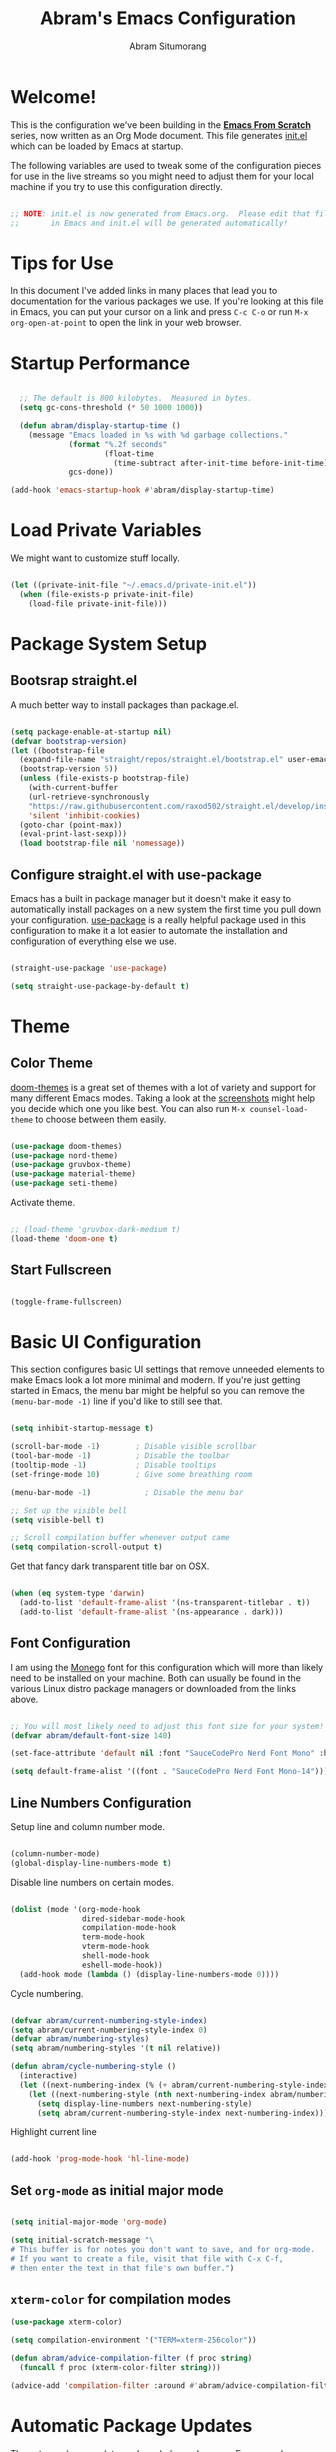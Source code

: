 #+title: Abram's Emacs Configuration
#+author: Abram Situmorang
#+email: abram.perdanaputra@gmail.com

* Welcome!

This is the configuration we've been building in the *[[https://www.youtube.com/watch?v=74zOY-vgkyw&list=PLEoMzSkcN8oPH1au7H6B7bBJ4ZO7BXjSZ][Emacs From Scratch]]* series, now written as an Org Mode document.  This file generates [[file:init.el][init.el]] which can be loaded by Emacs at startup.

The following variables are used to tweak some of the configuration pieces for use in the live streams so you might need to adjust them for your local machine if you try to use this configuration directly.

#+begin_src emacs-lisp

;; NOTE: init.el is now generated from Emacs.org.  Please edit that file
;;       in Emacs and init.el will be generated automatically!

#+end_src

* Tips for Use

In this document I've added links in many places that lead you to documentation for the various packages we use.  If you're looking at this file in Emacs, you can put your cursor on a link and press =C-c C-o= or run =M-x org-open-at-point= to open the link in your web browser.

* Startup Performance

#+begin_src emacs-lisp

  ;; The default is 800 kilobytes.  Measured in bytes.
  (setq gc-cons-threshold (* 50 1000 1000))

  (defun abram/display-startup-time ()
    (message "Emacs loaded in %s with %d garbage collections."
             (format "%.2f seconds"
                     (float-time
                       (time-subtract after-init-time before-init-time)))
             gcs-done))

(add-hook 'emacs-startup-hook #'abram/display-startup-time)

#+end_src

* Load Private Variables

We might want to customize stuff locally.

#+begin_src emacs-lisp

  (let ((private-init-file "~/.emacs.d/private-init.el"))
    (when (file-exists-p private-init-file)
      (load-file private-init-file)))

#+end_src

* Package System Setup
** Bootsrap straight.el

A much better way to install packages than package.el.

#+begin_src emacs-lisp

  (setq package-enable-at-startup nil)
  (defvar bootstrap-version)
  (let ((bootstrap-file
    (expand-file-name "straight/repos/straight.el/bootstrap.el" user-emacs-directory))
    (bootstrap-version 5))
    (unless (file-exists-p bootstrap-file)
      (with-current-buffer
      (url-retrieve-synchronously
      "https://raw.githubusercontent.com/raxod502/straight.el/develop/install.el"
      'silent 'inhibit-cookies)
    (goto-char (point-max))
    (eval-print-last-sexp)))
    (load bootstrap-file nil 'nomessage))

#+end_src

** Configure straight.el with use-package
Emacs has a built in package manager but it doesn't make it easy to automatically install packages on a new system the first time you pull down your configuration.  [[https://github.com/jwiegley/use-package][use-package]] is a really helpful package used in this configuration to make it a lot easier to automate the installation and configuration of everything else we use.

#+begin_src emacs-lisp

  (straight-use-package 'use-package)

  (setq straight-use-package-by-default t)

#+end_src

* Theme
** Color Theme

[[https://github.com/hlissner/emacs-doom-themes][doom-themes]] is a great set of themes with a lot of variety and support for many different Emacs modes.  Taking a look at the [[https://github.com/hlissner/emacs-doom-themes/tree/screenshots][screenshots]] might help you decide which one you like best.  You can also run =M-x counsel-load-theme= to choose between them easily.

#+begin_src emacs-lisp

  (use-package doom-themes)
  (use-package nord-theme)
  (use-package gruvbox-theme)
  (use-package material-theme)
  (use-package seti-theme)

#+end_src

Activate theme.

#+begin_src emacs-lisp

  ;; (load-theme 'gruvbox-dark-medium t)
  (load-theme 'doom-one t)

#+end_src
** Start Fullscreen

#+begin_src emacs-lisp :tangle no

  (toggle-frame-fullscreen)

#+end_src
* Basic UI Configuration

This section configures basic UI settings that remove unneeded elements to make Emacs look a lot more minimal and modern.  If you're just getting started in Emacs, the menu bar might be helpful so you can remove the =(menu-bar-mode -1)= line if you'd like to still see that.

#+begin_src emacs-lisp

  (setq inhibit-startup-message t)

  (scroll-bar-mode -1)        ; Disable visible scrollbar
  (tool-bar-mode -1)          ; Disable the toolbar
  (tooltip-mode -1)           ; Disable tooltips
  (set-fringe-mode 10)        ; Give some breathing room

  (menu-bar-mode -1)            ; Disable the menu bar

  ;; Set up the visible bell
  (setq visible-bell t)

  ;; Scroll compilation buffer whenever output came
  (setq compilation-scroll-output t)

#+end_src

Get that fancy dark transparent title bar on OSX.

#+begin_src emacs-lisp

  (when (eq system-type 'darwin)
    (add-to-list 'default-frame-alist '(ns-transparent-titlebar . t))
    (add-to-list 'default-frame-alist '(ns-appearance . dark)))

#+end_src

** Font Configuration

I am using the [[https://github.com/cseelus/monego][Monego]] font for this configuration which will more than likely need to be installed on your machine. Both can usually be found in the various Linux distro package managers or downloaded from the links above.

#+begin_src emacs-lisp

  ;; You will most likely need to adjust this font size for your system!
  (defvar abram/default-font-size 140)

  (set-face-attribute 'default nil :font "SauceCodePro Nerd Font Mono" :height abram/default-font-size)

  (setq default-frame-alist '((font . "SauceCodePro Nerd Font Mono-14")))

#+end_src

** Line Numbers Configuration

Setup line and column number mode.

#+begin_src emacs-lisp

  (column-number-mode)
  (global-display-line-numbers-mode t)

#+end_src

Disable line numbers on certain modes.

#+begin_src emacs-lisp

  (dolist (mode '(org-mode-hook
                  dired-sidebar-mode-hook
                  compilation-mode-hook
                  term-mode-hook
                  vterm-mode-hook
                  shell-mode-hook
                  eshell-mode-hook))
    (add-hook mode (lambda () (display-line-numbers-mode 0))))

#+end_src

Cycle numbering.

#+begin_src emacs-lisp

  (defvar abram/current-numbering-style-index)
  (setq abram/current-numbering-style-index 0)
  (defvar abram/numbering-styles)
  (setq abram/numbering-styles '(t nil relative))

  (defun abram/cycle-numbering-style ()
    (interactive)
    (let ((next-numbering-index (% (+ abram/current-numbering-style-index 1) (length abram/numbering-styles))))
      (let ((next-numbering-style (nth next-numbering-index abram/numbering-styles)))
        (setq display-line-numbers next-numbering-style)
        (setq abram/current-numbering-style-index next-numbering-index))))

#+end_src

Highlight current line

#+begin_src emacs-lisp

  (add-hook 'prog-mode-hook 'hl-line-mode)

#+end_src

** Set =org-mode= as initial major mode

#+begin_src emacs-lisp

  (setq initial-major-mode 'org-mode)

  (setq initial-scratch-message "\
  # This buffer is for notes you don't want to save, and for org-mode.
  # If you want to create a file, visit that file with C-x C-f,
  # then enter the text in that file's own buffer.")

#+end_src

** =xterm-color= for compilation modes

#+begin_src emacs-lisp
  (use-package xterm-color)

  (setq compilation-environment '("TERM=xterm-256color"))

  (defun abram/advice-compilation-filter (f proc string)
    (funcall f proc (xterm-color-filter string)))

  (advice-add 'compilation-filter :around #'abram/advice-compilation-filter)
#+end_src

* Automatic Package Updates

The auto-package-update package helps us keep our Emacs packages up to date!  It will prompt you after a certain number of days either at startup or at a specific time of day to remind you to update your packages.

You can also use =M-x auto-package-update-now= to update right now!

#+begin_src emacs-lisp

  (use-package auto-package-update
    :commands auto-package-update-now)

#+end_src
* Environment Variables

When running emacs from the app, emacs won't have the user's shell environment variable. [[https://github.com/purcell/exec-path-from-shell][exec-path-from-shell]] will help us to sync user shell's environment variable with emacs environment variable.

#+begin_src emacs-lisp

  (use-package exec-path-from-shell
    :if (or (memq window-system '(mac ns x)) (daemonp))
    :custom
    (exec-path-from-shell-arguments '("-l"))
    :init
    (setq exec-path-from-shell-check-startup-files nil)
    :config
    (exec-path-from-shell-copy-env "GOPATH")
    (exec-path-from-shell-copy-env "PYENV_ROOT")
    (exec-path-from-shell-initialize))

#+end_src

* Keep Folders Clean

We use the [[https://github.com/emacscollective/no-littering/blob/master/no-littering.el][no-littering]] package to keep folders where we edit files and the Emacs configuration folder clean!  It knows about a wide variety of variables for built in Emacs features as well as those from community packages so it can be much easier than finding and setting these variables yourself.

#+begin_src emacs-lisp

  ;; NOTE: If you want to move everything out of the ~/.emacs.d folder
  ;; reliably, set `user-emacs-directory` before loading no-littering!
  ;(setq user-emacs-directory "~/.cache/emacs")

  (use-package no-littering)

  ;; no-littering doesn't set this by default so we must place
  ;; auto save files in the same path as it uses for sessions
  (setq auto-save-file-name-transforms
        `((".*" ,(no-littering-expand-var-file-name "auto-save/") t)))

#+end_src
* UI Configuration
** Command Log Mode

[[https://github.com/lewang/command-log-mode][command-log-mode]] is useful for displaying a panel showing each key binding you use in a panel on the right side of the frame.  Great for live streams and screencasts!

#+begin_src emacs-lisp

(use-package command-log-mode)

#+end_src
** Better Modeline

[[https://github.com/seagle0128/doom-modeline][doom-modeline]] is a very attractive and rich (yet still minimal) mode line configuration for Emacs.  The default configuration is quite good but you can check out the [[https://github.com/seagle0128/doom-modeline#customize][configuration options]] for more things you can enable or disable.

*NOTE:* The first time you load your configuration on a new machine, you'll need to run `M-x all-the-icons-install-fonts` so that mode line icons display correctly.

#+begin_src emacs-lisp

  (use-package all-the-icons)

  (use-package doom-modeline
    :custom
    (doom-modeline-icon t)
    (doom-modeline-major-mode-icon t)
    (doom-modeline-major-mode-color-icon t)
    (doom-modeline-buffer-state-icon t)
    (doom-modeline-buffer-modification-icon t)
    (doom-modeline-modal-icon t)
    (doom-modeline-enable-word-count nil)
    (doom-modeline-buffer-encoding t)
    (doom-modeline-indent-info t)
    (doom-modeline-checker-simple-format t)
    (doom-modeline-vcs-max-length 30)
    (doom-modeline-env-version t)
    (doom-modeline-irc-stylize 'identity)
    (doom-modeline-github-timer nil)
    (doom-modeline-gnus-timer nil)
    :init
    (doom-modeline-mode 1))

#+end_src
** Which Key

[[https://github.com/justbur/emacs-which-key][which-key]] is a useful UI panel that appears when you start pressing any key binding in Emacs to offer you all possible completions for the prefix.  For example, if you press =C-c= (hold control and press the letter =c=), a panel will appear at the bottom of the frame displaying all of the bindings under that prefix and which command they run.  This is very useful for learning the possible key bindings in the mode of your current buffer.

#+begin_src emacs-lisp

(use-package which-key
  :init (which-key-mode)
  :diminish which-key-mode
  :config
  (setq which-key-idle-delay 1))

#+end_src

** Ivy and Counsel

[[https://oremacs.com/swiper/][Ivy]] is an excellent completion framework for Emacs.  It provides a minimal yet powerful selection menu that appears when you open files, switch buffers, and for many other tasks in Emacs.  Counsel is a customized set of commands to replace `find-file` with `counsel-find-file`, etc which provide useful commands for each of the default completion commands.

[[https://github.com/Yevgnen/ivy-rich][ivy-rich]] adds extra columns to a few of the Counsel commands to provide more information about each item.

#+begin_src emacs-lisp

  (use-package ivy
    :diminish
    :bind (("C-s" . swiper)
           :map ivy-minibuffer-map
           ("TAB" . ivy-alt-done)
           ("C-l" . ivy-alt-done)
           ("C-j" . ivy-next-line)
           ("C-k" . ivy-previous-line)
           :map ivy-switch-buffer-map
           ("C-k" . ivy-previous-line)
           ("C-l" . ivy-done)
           ("C-d" . ivy-switch-buffer-kill)
           :map ivy-reverse-i-search-map
           ("C-k" . ivy-previous-line)
           ("C-d" . ivy-reverse-i-search-kill))
    :config
    (ivy-mode 1))

  (setq ivy-re-builders-alist
        '((lsp-ivy-workspace-symbol . ivy--regex-plus)
          (lsp-ivy-global-workspace-symbol . ivy--regex-plus)
          (t . ivy--regex-fuzzy)))

  (use-package ivy-rich
    :after ivy
    :init
    (ivy-rich-mode 1))

  (use-package counsel
    :bind (("C-M-j" . 'counsel-switch-buffer)
           ("M-x" . counsel-M-x) ;; Check if without this M-x still go to counsel
           ("C-x C-f" . counsel-find-file)
           :map minibuffer-local-map
           ("C-r" . 'counsel-minibuffer-history))
    :config
    (counsel-mode 1))

#+end_src


*** Improved Candidate Sorting with prescient.el

prescient.el provides some helpful behavior for sorting Ivy completion candidates based on how recently or frequently you select them.  This can be especially helpful when using =M-x= to run commands that you don't have bound to a key but still need to access occasionally.

This Prescient configuration is optimized for use in System Crafters videos and streams, check out the [[https://youtu.be/T9kygXveEz0][video on prescient.el]] for more details on how to configure it!

#+begin_src emacs-lisp

  (use-package ivy-prescient
    :after counsel
    :custom
    (ivy-prescient-enable-filtering nil)
    :config
    ;; Uncomment the following line to have sorting remembered across sessions!
    (prescient-persist-mode 1)
    (ivy-prescient-mode 1))

#+end_src

** Helpful Help Commands

[[https://github.com/Wilfred/helpful][Helpful]] adds a lot of very helpful (get it?) information to Emacs' =describe-= command buffers.  For example, if you use =describe-function=, you will not only get the documentation about the function, you will also see the source code of the function and where it gets used in other places in the Emacs configuration.  It is very useful for figuring out how things work in Emacs.

#+begin_src emacs-lisp

  (use-package helpful
    :custom
    (counsel-describe-function-function #'helpful-callable)
    (counsel-describe-variable-function #'helpful-variable)
    :bind
    ([remap describe-function] . counsel-describe-function)
    ([remap describe-command] . helpful-command)
    ([remap describe-variable] . counsel-describe-variable)
    ([remap describe-key] . helpful-key))

#+end_src

* Evil Mode
** =evil-mode=

This configuration uses [[https://evil.readthedocs.io/en/latest/index.html][evil-mode]] for a Vi-like modal editing experience.

#+begin_src emacs-lisp

  (use-package undo-tree
    :after evil
    :config (global-undo-tree-mode))

  (use-package evil
    :init
    (setq evil-want-keybinding nil)
    (setq evil-want-integration t)
    (setq evil-want-C-u-scroll t)
    (setq evil-want-C-i-jump t)
    (setq evil-vsplit-window-right t)
    (setq evil-split-window-below t)
    (setq evil-undo-system 'undo-tree)
    :config
    (evil-mode 1)
    (define-key evil-insert-state-map (kbd "C-g") 'evil-normal-state)
    (define-key evil-insert-state-map (kbd "C-h") 'evil-delete-backward-char-and-join)

    ;; Use visual line motions even outside of visual-line-mode buffers
    (evil-global-set-key 'motion "j" 'evil-next-visual-line)
    (evil-global-set-key 'motion "k" 'evil-previous-visual-line)

    (evil-set-initial-state 'messages-buffer-mode 'normal)
    (evil-set-initial-state 'dashboard-mode 'normal))

#+end_src

** =evil-collection=

[[https://github.com/emacs-evil/evil-collection][evil-collection]] is used to automatically configure various Emacs modes with Vi-like keybindings for evil-mode.

#+begin_src emacs-lisp

  (use-package evil-collection
   :after evil
   :config
   (evil-collection-init))

#+end_src

** =evil-org-mode=

[[https://github.com/Somelauw/evil-org-mode][evil-org-mode]] made sure evil works nicely with org mode.

#+begin_src emacs-lisp

  (use-package evil-org
    :after org
    :config
    (add-hook 'org-mode-hook 'evil-org-mode)
    (add-hook 'evil-org-mode-hook
              (lambda ()
                (evil-org-set-key-theme)))
    (require 'evil-org-agenda)
    (evil-org-agenda-set-keys))

#+end_src

* Terminals
** vterm

[[https://github.com/akermu/emacs-libvterm/][vterm]] is an improved terminal emulator package which uses a compiled native module to interact with the underlying terminal applications.  This enables it to be much faster than =term-mode= and to also provide a more complete terminal emulation experience.

Make sure that you have the [[https://github.com/akermu/emacs-libvterm/#requirements][necessary dependencies]] installed before trying to use =vterm= because there is a module that will need to be compiled before you can use it successfully.

#+begin_src emacs-lisp

  (use-package vterm
    :commands vterm
    :config
    (setq vterm-max-scrollback 10000)
    :custom
    (vterm-buffer-name-string "vterm [%s]"))

#+end_src

* File Management
** Dired

Dired is a built-in file manager for Emacs that does some pretty amazing things!  Here are some key bindings you should try out:

*** Key Bindings
**** Navigation

*Emacs* / *Evil*
- =n= / =j= - next line
- =p= / =k= - previous line
- =j= / =J= - jump to file in buffer
- =RET= - select file or directory
- =^= - go to parent directory
- =S-RET= / =g O= - Open file in "other" window
- =M-RET= - Show file in other window without focusing (previewing files)
- =g o= (=dired-view-file=) - Open file but in a "preview" mode, close with =q=
- =g= / =g r= Refresh the buffer with =revert-buffer= after changing configuration (and after filesystem changes!)

**** Marking files

- =m= - Marks a file
- =u= - Unmarks a file
- =U= - Unmarks all files in buffer
- =* t= / =t= - Inverts marked files in buffer
- =% m= - Mark files in buffer using regular expression
- =*= - Lots of other auto-marking functions
- =k= / =K= - "Kill" marked items (refresh buffer with =g= / =g r= to get them back)
- Many operations can be done on a single file if there are no active marks!

**** Copying and Renaming files

- =C= - Copy marked files (or if no files are marked, the current file)
- Copying single and multiple files
- =U= - Unmark all files in buffer
- =R= - Rename marked files, renaming multiple is a move!
- =% R= - Rename based on regular expression: =^test= , =old-\&=

*Power command*: =C-x C-q= (=dired-toggle-read-only=) - Makes all file names in the buffer editable directly to rename them!  Press =Z Z= to confirm renaming or =Z Q= to abort.

**** Deleting files

- =D= - Delete marked file
- =d= - Mark file for deletion
- =x= - Execute deletion for marks
- =delete-by-moving-to-trash= - Move to trash instead of deleting permanently

**** Creating and extracting archives

- =Z= - Compress or uncompress a file or folder to (=.tar.gz=)
- =c= - Compress selection to a specific file
- =dired-compress-files-alist= - Bind compression commands to file extension

**** Other common operations

- =T= - Touch (change timestamp)
- =M= - Change file mode
- =O= - Change file owner
- =G= - Change file group
- =S= - Create a symbolic link to this file
- =L= - Load an Emacs Lisp file into Emacs

*** Configuration

Since macOS =ls= command don't have =--group-directories-first= flag, we have to use =gls= that =coreutils= provided. Please make sure =coreutils= is installed in the system.

#+begin_src emacs-lisp

(setq insert-directory-program "gls" dired-use-ls-dired t)

#+end_src

Now here's the real =dired= configuration.

#+begin_src emacs-lisp

  (use-package dired
    :straight (:type built-in)
    :commands (dired dired-jump)
    :bind (("C-x C-j" . dired-jump))
    :custom ((dired-listing-switches "-agho --group-directories-first")))

  (use-package dired-single
    :commands (dired dired-jump))

  (use-package all-the-icons-dired
    :hook (dired-mode . all-the-icons-dired-mode))

  (use-package dired-hide-dotfiles
    :hook (dired-mode . dired-hide-dotfiles-mode))

#+end_src

** Dired Sidebar

[[https://github.com/jojojames/dired-sidebar][dired-sidebar]] is giving us the power of dired on sidebar. Just like we used to in typical editor.

#+begin_src emacs-lisp

  (use-package dired-sidebar
    :commands (dired-sidebar-toggle-sidebar)
    :bind (("C-x C-n" . dired-sidebar-toggle-sidebar))
    :init
    (add-hook 'dired-sidebar-mode-hook
              (lambda ()
                (unless (file-remote-p default-directory)
                  (auto-revert-mode)))))

#+end_src

* Org Mode

[[https://orgmode.org/][Org Mode]] is one of the hallmark features of Emacs.  It is a rich document editor, project planner, task and time tracker, blogging engine, and literate coding utility all wrapped up in one package.

** Better Font Faces

The =abram/org-font-setup= function configures various text faces to tweak the sizes of headings and use variable width fonts in most cases so that it looks more like we're editing a document in =org-mode=.  We switch back to fixed width (monospace) fonts for code blocks and tables so that they display correctly.

#+begin_src emacs-lisp

  (defun abram/org-font-setup ()
    ;; Replace list hyphen with dot
    (font-lock-add-keywords 'org-mode
                            '(("^ *\\([-]\\) "
                               (0 (prog1 () (compose-region (match-beginning 1) (match-end 1) "•"))))))

    ;; Set faces for heading levels
    (dolist (face '((org-level-1 . 1.2)
                    (org-level-2 . 1.1)
                    (org-level-3 . 1.05)
                    (org-level-4 . 1.05)
                    (org-level-5 . 1.05)
                    (org-level-6 . 1.05)
                    (org-level-7 . 1.05)
                    (org-level-8 . 1.05)))
      (set-face-attribute (car face) nil :font "Monego" :weight 'regular :height (cdr face))))

#+end_src

** Basic Config

This section contains the basic configuration for =org-mode= plus the configuration for Org agendas and capture templates.  There's a lot to unpack in here so I'd recommend watching the videos for [[https://youtu.be/VcgjTEa0kU4][Part 5]] and [[https://youtu.be/PNE-mgkZ6HM][Part 6]] for a full explanation.

#+begin_src emacs-lisp

  (defun abram/org-mode-setup ()
    (org-indent-mode)
    (setq evil-auto-indent nil)
    (visual-line-mode 1))

  (use-package org
    :straight (:type built-in)
    :hook (org-mode . abram/org-mode-setup)
    :custom ((org-image-actual-width nil)
             (org-startup-folded 'content))
    :config
    (setq org-ellipsis " ▾")

    (setq org-agenda-start-with-log-mode t)
    (setq org-log-done 'time)
    (setq org-log-into-drawer t)

    (setq org-agenda-files (list org-directory))

    (require 'org-habit)
    (add-to-list 'org-modules 'org-habit)
    (setq org-habit-graph-column 60)

    (setq org-todo-keywords
      '((sequence "TODO(t)" "NEXT(n)" "WIP(w!)" "|" "DONE(d!)")
        (sequence "BACKLOG(b)" "PLAN(p)" "READY(r)" "ACTIVE(a)" "REVIEW(v)" "HOLD(h)" "|" "COMPLETED(c)" "CANC(k@)")))

    ;; Save Org buffers after refiling!
    (advice-add 'org-refile :after 'org-save-all-org-buffers)

    (setq org-tag-alist
      '((:startgroup)
         ; Put mutually exclusive tags here
         (:endgroup)
         ("@errand" . ?e)
         ("@home" . ?H)
         ("@work" . ?W)
         ("@spiritual" . ?s)
         ("@personal" . ?p)
         ("learn" . ?l)
         ("agenda" . ?a)
         ("publish" . ?P)
         ("batch" . ?b)
         ("note" . ?n)
         ("emacs" . ?E)
         ("vim" . ?V)
         ("dev_env" . ?D)
         ("idea" . ?i)))

    ;; Configure custom agenda views
    (setq org-agenda-custom-commands
     '(("d" "Dashboard"
       ((agenda "" ((org-deadline-warning-days 7)))
        (todo "WIP"
          ((org-agenda-overriding-header "Current Tasks")))
        (tags-todo "+PRIORITY_QUADRANT=1"
          ((org-agenda-overriding-header "Quadrant 1 (Important + Urgent)")
           (org-agenda-max-todos 5)))
        (tags-todo "+PRIORITY_QUADRANT=2"
          ((org-agenda-overriding-header "Quadrant 2 (Important + Not Urgent)")
           (org-agenda-max-todos 5)))
        (tags-todo "+PRIORITY_QUADRANT=3"
          ((org-agenda-overriding-header "Quadrant 3 (Not Important + Urgent)")
           (org-agenda-max-todos 5)))
        (tags-todo "+PRIORITY_QUADRANT=4"
          ((org-agenda-overriding-header "Quadrant 4 (Not Important + Not Urgent)")
           (org-agenda-max-todos 5)))
        (todo "NEXT"
          ((org-agenda-overriding-header "Next Tasks")))
        (tags-todo "agenda/ACTIVE" ((org-agenda-overriding-header "Active Projects")))))

      ("p" "Prioritization"
       ((tags-todo "+PRIORITY_QUADRANT=1"
          ((org-agenda-overriding-header "Quadrant 1 (Important + Urgent)")))
        (tags-todo "+PRIORITY_QUADRANT=2"
          ((org-agenda-overriding-header "Quadrant 2 (Important + Not Urgent)")))
        (tags-todo "+PRIORITY_QUADRANT=3"
          ((org-agenda-overriding-header "Quadrant 3 (Not Important + Urgent)")))
        (tags-todo "+PRIORITY_QUADRANT=4"
          ((org-agenda-overriding-header "Quadrant 4 (Not Important + Not Urgent)")))
        (tags-todo "+PRIORITY_QUADRANT=\"\""
          ((org-agenda-overriding-header "Not prioritized yet")))))

      ("n" "Next Tasks"
       ((todo "NEXT"
          ((org-agenda-overriding-header "Next Tasks")))))

      ("W" "Work Tasks" tags-todo "+work")

      ;; Low-effort next actions
      ("e" tags-todo "+TODO=\"NEXT\"+Effort<15&+Effort>0"
       ((org-agenda-overriding-header "Low Effort Tasks")
        (org-agenda-max-todos 20)
        (org-agenda-files org-agenda-files)))

      ("w" "Workflow Status"
       ((todo "WAIT"
              ((org-agenda-overriding-header "Waiting on External")
               (org-agenda-files org-agenda-files)))
        (todo "REVIEW"
              ((org-agenda-overriding-header "In Review")
               (org-agenda-files org-agenda-files)))
        (todo "PLAN"
              ((org-agenda-overriding-header "In Planning")
               (org-agenda-todo-list-sublevels nil)
               (org-agenda-files org-agenda-files)))
        (todo "BACKLOG"
              ((org-agenda-overriding-header "Project Backlog")
               (org-agenda-todo-list-sublevels nil)
               (org-agenda-files org-agenda-files)))
        (todo "READY"
              ((org-agenda-overriding-header "Ready for Work")
               (org-agenda-files org-agenda-files)))
        (todo "ACTIVE"
              ((org-agenda-overriding-header "Active Projects")
               (org-agenda-files org-agenda-files)))
        (todo "COMPLETED"
              ((org-agenda-overriding-header "Completed Projects")
               (org-agenda-files org-agenda-files)))
        (todo "CANC"
              ((org-agenda-overriding-header "Cancelled Projects")
               (org-agenda-files org-agenda-files)))))))

    (setq org-capture-templates
      `(("t" "Tasks / Projects")
        ("tt" "General Task" entry (file+olp "~/org/Inbox.org" "Inbox")
             "* TODO %?\n%U\n\n  %i" :empty-lines 0)
        ("tp" "Personal Task" entry (file+olp "~/org/Personal.org" "Personal")
             "* TODO %? :@personal:\n%U\n\n  %i" :empty-lines 0)
        ("te" "Errand" entry (file+olp "~/org/Inbox.org" "Inbox")
             "* TODO %? :@errand:\n%U\n\n  %i" :empty-lines 0)
        ("tw" "Work Task" entry (file+olp "~/org/Work.org" "Work")
             "* TODO %? :@work:\n%U\n%a\n%i" :empty-lines 0)
        ("ti" "Implementation Task" entry (file+olp "~/org/Work.org" "Work")
             "* TODO %? :implementation:\n%U\n%a\n%i" :empty-lines 0)
        ("td" "Development Environment Task" entry (file+olp "~/org/Dev.org" "Dev Enchancements")
             "* TODO %? :dev_env:\n%U\n%a\n%i" :empty-lines 0)

        ("j" "Journal Entries")
        ("jj" "Journal" entry
             (file+olp+datetree "~/org/Journal.org")
             "\n* %<%I:%M %p> - Journal :journal:\n\n%?\n\n"
             :clock-in :clock-resume
             :empty-lines 1)
        ("jm" "Meeting" entry
             (file+olp+datetree "~/org/Journal.org")
             "* %<%I:%M %p> - %a :meetings:\n\n%?\n\n"
             :clock-in :clock-resume
             :empty-lines 1)

        ("w" "Workflows")
        ("we" "Checking Email" entry (file+olp+datetree "~/org/Journal.org")
             "* Checking Email :email:\n\n%?" :clock-in :clock-resume :empty-lines 1)

        ("m" "Metrics Capture")
        ("mw" "Weight" table-line (file+headline "~/org/Metrics.org" "Weight")
         "| %U | %^{Weight} | %^{Notes} |" :kill-buffer t)))

    (define-key global-map (kbd "C-c j")
      (lambda () (interactive) (org-capture nil "jj")))

    (abram/org-font-setup))

#+end_src

*** Automatically change TODO entry to automatically change to DONE when all children are done

#+begin_src emacs-lisp

  (defun org-summary-todo (n-done n-not-done)
    "Switch entry to DONE when all subentries are done, to TODO otherwise."
    (let (org-log-done org-log-states)   ; turn off logging
      (org-todo (if (= n-not-done 0) "DONE" "TODO"))))

  (add-hook 'org-after-todo-statistics-hook 'org-summary-todo)

#+end_src

*** Nicer Heading Bullets

[[https://github.com/sabof/org-bullets][org-bullets]] replaces the heading stars in =org-mode= buffers with nicer looking characters that you can control.  Another option for this is [[https://github.com/integral-dw/org-superstar-mode][org-superstar-mode]] which we may cover in a later video.

#+begin_src emacs-lisp

  (use-package org-bullets
    :after org
    :hook (org-mode . org-bullets-mode)
    :custom
    (org-bullets-bullet-list '("◉" "○" "●" "○" "●" "○" "●")))

#+end_src

*** Center Org Buffers

We use [[https://github.com/joostkremers/visual-fill-column][visual-fill-column]] to center =org-mode= buffers for a more pleasing writing experience as it centers the contents of the buffer horizontally to seem more like you are editing a document.  This is really a matter of personal preference so you can remove the block below if you don't like the behavior.

#+begin_src emacs-lisp

  (defun abram/org-mode-visual-fill ()
    (setq visual-fill-column-width 100
          visual-fill-column-center-text t)
    (visual-fill-column-mode 1))

  (use-package visual-fill-column
    :hook (org-mode . abram/org-mode-visual-fill))

#+end_src

** Configure Babel Languages

To execute or export code in =org-mode= code blocks, you'll need to set up =org-babel-load-languages= for each language you'd like to use.  [[https://orgmode.org/worg/org-contrib/babel/languages.html][This page]] documents all of the languages that you can use with =org-babel=.

#+begin_src emacs-lisp

  (org-babel-do-load-languages
    'org-babel-load-languages
    '((emacs-lisp . t)
      (python . t)))

  (push '("conf-unix" . conf-unix) org-src-lang-modes)

#+end_src

** Structure Templates

Org Mode's [[https://orgmode.org/manual/Structure-Templates.html][structure templates]] feature enables you to quickly insert code blocks into your Org files in combination with =org-tempo= by typing =<= followed by the template name like =el= or =py= and then press =TAB=.  For example, to insert an empty =emacs-lisp= block below, you can type =<el= and press =TAB= to expand into such a block.

You can add more =src= block templates below by copying one of the lines and changing the two strings at the end, the first to be the template name and the second to contain the name of the language [[https://orgmode.org/worg/org-contrib/babel/languages.html][as it is known by Org Babel]].

#+begin_src emacs-lisp

  ;; This is needed as of Org 9.2
  (require 'org-tempo)

  (add-to-list 'org-structure-template-alist '("sh" . "src shell"))
  (add-to-list 'org-structure-template-alist '("el" . "src emacs-lisp"))
  (add-to-list 'org-structure-template-alist '("py" . "src python"))

#+end_src

** Auto-tangle Configuration Files

This snippet adds a hook to =org-mode= buffers so that =abram/org-babel-tangle-config= gets executed each time such a buffer gets saved.  This function checks to see if the file being saved is the Emacs.org file you're looking at right now, and if so, automatically exports the configuration here to the associated output files.

#+begin_src emacs-lisp

  ;; Automatically tangle our Emacs.org config file when we save it
  (defun abram/org-babel-tangle-config ()
    (when (string-equal (buffer-file-name)
                        (expand-file-name "~/.dotfiles/emacs.d/configuration.org"))
      ;; Dynamic scoping to the rescue
      (let ((org-confirm-babel-evaluate nil))
        (org-babel-tangle))))

  (add-hook 'org-mode-hook (lambda () (add-hook 'after-save-hook #'abram/org-babel-tangle-config)))

#+end_src

** Agenda notifications

I'm using [[https://github.com/akhramov/org-wild-notifier.el][org-wild-notifier]] for agenda notifications

#+begin_src emacs-lisp

  (use-package org-wild-notifier
    :config
    (setq alert-default-style 'osx-notifier)
    :init
    (org-wild-notifier-mode))

#+end_src
* =restclient=

[[https://github.com/pashky/restclient.el][restclient]] is a postman in emacs. We can use this to run HTTP REST request.

#+begin_src emacs-lisp

  (use-package restclient
    :mode (("\\.http\\'" . restclient-mode)))

#+end_src

* Development
** Projectile

[[https://projectile.mx/][Projectile]] is a project management library for Emacs which makes it a lot easier to navigate around code projects for various languages.  Many packages integrate with Projectile so it's a good idea to have it installed even if you don't use its commands directly.

#+begin_src emacs-lisp

  (use-package projectile
    :diminish projectile-mode
    :config (projectile-mode)
    :custom
    (projectile-completion-system 'ivy)
    (projectile-switch-project-action #'projectile-find-file)
    :bind-keymap
    ("C-c p" . projectile-command-map))

#+end_src

Set general keybinding to run =projectile-test-project=.

#+begin_src emacs-lisp

  (evil-global-set-key 'normal (kbd "tp") 'projectile-test-project)

#+end_src
*** Counsel Projectile

#+begin_src emacs-lisp
  (use-package counsel-projectile
    :after projectile)
#+end_src
** LSP
*** lsp-mode

We use the excellent [[https://emacs-lsp.github.io/lsp-mode/][lsp-mode]] to enable IDE-like functionality for many different programming languages via "language servers" that speak the [[https://microsoft.github.io/language-server-protocol/][Language Server Protocol]].  Before trying to set up =lsp-mode= for a particular language, check out the [[https://emacs-lsp.github.io/lsp-mode/page/languages/][documentation for your language]] so that you can learn which language servers are available and how to install them.

The =lsp-keymap-prefix= setting enables you to define a prefix for where =lsp-mode='s default keybindings will be added.  I *highly recommend* using the prefix to find out what you can do with =lsp-mode= in a buffer.

The =which-key= integration adds helpful descriptions of the various keys so you should be able to learn a lot just by pressing =C-c l= in a =lsp-mode= buffer and trying different things that you find there.

#+begin_src emacs-lisp

  (defun abram/lsp-mode-setup ()
    (setq lsp-headerline-breadcrumb-segments '(symbols))
    (setq lsp-lens-enable nil)
    (setq lsp-modeline-code-actions-enable nil)
    (setq lsp-eldoc-enable-hover t)
    (setq lsp-completion-show-detail t)
    (setq lsp-completion-show-kind t))

  (use-package lsp-mode
    :commands (lsp lsp-deferred)
    :hook
    (lsp-mode . abram/lsp-mode-setup)
    :init
    (setq lsp-keymap-prefix "C-c l")  ;; Or 'C-l', 's-l'
    :custom
    (lsp-file-watch-threshold 5000)
    (lsp-diagnostics-provider :flycheck)
    :config
    (lsp-enable-which-key-integration t))

#+end_src

*** lsp-ui

[[https://emacs-lsp.github.io/lsp-ui/][lsp-ui]] is a set of UI enhancements built on top of =lsp-mode= which make Emacs feel even more like an IDE.  Check out the screenshots on the =lsp-ui= homepage (linked at the beginning of this paragraph) to see examples of what it can do.

#+begin_src emacs-lisp

  (use-package lsp-ui
    :hook (lsp-mode . lsp-ui-mode)
    :custom
    (lsp-ui-doc-enable nil)
    (lsp-signature-auto-activate '(:on-trigger-char :after-completion)))

#+end_src

*** lsp-treemacs

[[https://github.com/emacs-lsp/lsp-treemacs][lsp-treemacs]] provides nice tree views for different aspects of your code like symbols in a file, references of a symbol, or diagnostic messages (errors and warnings) that are found in your code.

Try these commands with =M-x=:

- =lsp-treemacs-symbols= - Show a tree view of the symbols in the current file
- =lsp-treemacs-references= - Show a tree view for the references of the symbol under the cursor
- =lsp-treemacs-error-list= - Show a tree view for the diagnostic messages in the project

This package is built on the [[https://github.com/Alexander-Miller/treemacs][treemacs]] package which might be of some interest to you if you like to have a file browser at the left side of your screen in your editor.

#+begin_src emacs-lisp

  (use-package lsp-treemacs
    :after lsp)

#+end_src

*** lsp-ivy

[[https://github.com/emacs-lsp/lsp-ivy][lsp-ivy]] integrates Ivy with =lsp-mode= to make it easy to search for things by name in your code.  When you run these commands, a prompt will appear in the minibuffer allowing you to type part of the name of a symbol in your code.  Results will be populated in the minibuffer so that you can find what you're looking for and jump to that location in the code upon selecting the result.

Try these commands with =M-x=:

- =lsp-ivy-workspace-symbol= - Search for a symbol name in the current project workspace
- =lsp-ivy-global-workspace-symbol= - Search for a symbol name in all active project workspaces

#+begin_src emacs-lisp

  (use-package lsp-ivy
    :after lsp)

#+end_src

*** Code navigations & refactor using LSP

#+begin_src emacs-lisp

  (defun abram/evil-lsp-keybindings ()
    (evil-local-set-key 'normal (kbd "gd") 'lsp-find-definition)
    (evil-local-set-key 'normal (kbd "gi") 'lsp-find-implementation)
    (evil-local-set-key 'normal (kbd "gr") 'lsp-find-references)
    (evil-local-set-key 'normal (kbd "gy") 'lsp-find-type-definition)
    (evil-local-set-key 'normal (kbd ",r") 'lsp-rename))

#+end_src

*** Debugging with dap-mode

[[https://emacs-lsp.github.io/dap-mode/][dap-mode]] is an excellent package for bringing rich debugging capabilities to Emacs via the [[https://microsoft.github.io/debug-adapter-protocol/][Debug Adapter Protocol]].  You should check out the [[https://emacs-lsp.github.io/dap-mode/page/configuration/][configuration docs]] to learn how to configure the debugger for your language.  Also make sure to check out the documentation for the debug adapter to see what configuration parameters are available to use for your debug templates!

#+begin_src emacs-lisp

  (use-package dap-mode
    :commands dap-debug
    :custom 
    (dap-auto-configure-features '(locals expressions tooltip))
    (dap-auto-show-output nil)
    :config
    (require 'dap-go)
    (dap-go-setup))

#+end_src

Run hydra when breakpoint is hit

#+begin_src emacs-lisp

  (add-hook 'dap-stopped-hook
            (lambda (arg) (call-interactively #'dap-hydra)))

#+end_src
** Flycheck

I'm using [[https://www.flycheck.org/en/latest/index.html][flycheck]] for code diagnostics.

#+begin_src emacs-lisp

  (use-package flycheck)

  (defvar-local flycheck-local-checkers nil)
    (defun +flycheck-checker-get(fn checker property)
      (or (alist-get property (alist-get checker flycheck-local-checkers))
          (funcall fn checker property)))
    (advice-add 'flycheck-checker-get :around '+flycheck-checker-get)


#+end_src

** Language Support
*** Go
**** =go-mode=

This is a basic configuration for the Go language so that =.go= files activate =go-mode= when opened.  We're also adding a hook to =go-mode-hook= to call =lsp-deferred= so that we activate =lsp-mode= to get LSP features every time we edit Go code. For Go specific utis, we use [[https://github.com/dominikh/go-mode.el][go-mode]] package.

#+begin_src emacs-lisp

  (use-package go-mode
    :mode "\\.go\\'"
    :hook ((go-mode . lsp-deferred)
           (go-mode . abram/evil-lsp-keybindings)
           (go-mode . electric-pair-local-mode))
    :init
    (setq gofmt-command "goimports")
    (flycheck-mode)
    :config
    (add-hook 'before-save-hook 'gofmt-before-save))

  (defun abram/setup-golangci-lint ()
   (flycheck-golangci-lint-setup)
   (setq flycheck-local-checkers '((lsp . ((next-checkers . (golangci-lint)))))))

  (use-package flycheck-golangci-lint
    :hook (go-mode . abram/setup-golangci-lint)
    :init
    (setq flycheck-golangci-lint-disable-all t)
    (setq flycheck-golangci-lint-enable-linters '("staticcheck" "unused" "gosimple" "structcheck" "varcheck" "ineffassign" "deadcode" "typecheck" "stylecheck" "gosec" "unconvert" "gofmt" "unparam" "nakedret" "gochecknoinits" "depguard" "gocyclo" "misspell" "megacheck" "goimports" "govet" "whitespace"))
      (setq flycheck-golangci-lint-disable-all "5m"))

  (use-package go-playground
    :commands go-playground)

#+end_src

**** Setup tab width for golang files

Setup =tab-width= for =.go= files.

#+begin_src emacs-lisp

  (add-hook 'go-mode-hook
            (lambda ()
              (setq indent-tabs-mode t)))

#+end_src

**** Custom project type

Read [[https://docs.projectile.mx/projectile/projects.html][projectile documentation]] on how to register custom projectile project types.

#+begin_src emacs-lisp

  (with-eval-after-load 'projectile
  
    (projectile-register-project-type 'go '("go.mod")
                                      :project-file "go.mod"
                                      :compile "make build"
                                      :test "make test"
                                      :test-suffix "_test"))

#+end_src

**** Run Tests Capability

For Go, I use [[https://github.com/nlamirault/gotest.el][gotest]] to run test in various level of granularity. In this section I am reimplementing functions that =gotest= package provided to adapt the flags to the specific Go version I'm using (Go 1.14.5).

#+begin_src emacs-lisp

    (defun abram/go-test-current-project ()
      "Launch go test on the current project."
      (interactive)
      (let ((packages (cl-remove-if (lambda (s) (s-contains? "/vendor/" s))
                                    (s-split "\n"
                                           (shell-command-to-string (format "cd %s && go list ./..." (projectile-project-root)))))))
        (go-test--go-test (s-join " " packages))))

    (defun abram/go-test-keybindings ()
      (require 'gotest)
      (evil-local-set-key 'normal (kbd "tt") 'go-test-current-test)
      (evil-local-set-key 'normal (kbd "tf") 'go-test-current-file)
      (evil-local-set-key 'normal (kbd "t.") 'go-test-current-test-cache)
      (evil-local-set-key 'normal (kbd "ts") 'abram/go-test-current-project))

    (use-package gotest
      :after go-mode
      :hook (go-mode . abram/go-test-keybindings)
      :init
      (setq go-test-args "-p 1"))

#+end_src

**** Debug Keybindings

#+begin_src emacs-lisp

  (defun abram/go-test-debug ()
    (interactive)
    (let ((func-name (nth 1 (go-test--get-current-test-info)))
          (suite-name (nth 0 (go-test--get-current-test-info))))
      (if (= (length suite-name) 0)
        (dap-debug 
            (list :type "go"
                :request "launch"
                :name (format "Launch test %s" func-name)
                :mode "auto"
                :program default-directory
                :buildFlags nil
                :args (format "-test.v -test.run %s" func-name)
                :env nil
                :envFile nil))
        (dap-debug 
            (list :type "go"
                :request "launch"
                :name (format "Launch test %s.%s" suite-name func-name)
                :mode "auto"
                :program default-directory
                :buildFlags nil
                :args (format "-test.v -testify.m %s" func-name)
                :env nil
                :envFile nil)))))

              
(add-hook 
  'go-mode-hook
  (lambda ()
    (evil-local-set-key 'normal (kbd "td") 'abram/go-test-debug)))

#+end_src

**** TODO Text object

*** TODO Java

*** Ruby

#+begin_src emacs-lisp

(add-hook 'ruby-mode-hook
          (lambda ()
            (abram/evil-lsp-keybindings)
            (lsp)))

#+end_src

**** Run Tests Capability

For Ruby, I use [[https://github.com/pezra/rspec-mode][rspec-mode]] to run test in various level of granularity. 

#+begin_src emacs-lisp

  (defun abram/rspec-keybindings ()
    (evil-local-set-key 'normal (kbd "tt") 'rspec-verify-single)
    (evil-local-set-key 'normal (kbd "tf") 'rspec-verify-matching)
    (evil-local-set-key 'normal (kbd "t.") 'rspec-rerun)
    (evil-local-set-key 'normal (kbd "ts") 'rspec-verify-all))

  (use-package rspec-mode
    :hook (ruby-mode . abram/rspec-keybindings))

#+end_src

*** Clojure
**** =clojure-mode=

[[https://github.com/clojure-emacs/clojure-mode/][clojure-mode]] for =.clj= languages.

#+begin_src emacs-lisp

  (use-package clojure-mode
    :mode "\\.clj\\'")

#+end_src

**** cider

[[https://github.com/clojure-emacs/cider][cider]] is used for REPL capability for clojure in Emacs.

#+begin_src emacs-lisp

  (use-package cider
    :hook ((clojure-mode . cider-mode)
           (clojure-mode . company-mode)
           (cider-repl-mode . company-mode))
    :bind (:map cider-mode-map
           ("TAB" . company-indent-or-complete-common)))

#+end_src

Add hook to format buffer for clojure files.

#+begin_src emacs-lisp

  (defun abram/cider-format-for-clj ()
    (when (member (file-name-extension (buffer-file-name))
                  '("clj" "cljs" "cljc"))
      (cider-format-buffer)))

  (add-hook 'cider-mode-hook
            (lambda () (add-hook 'before-save-hook #'abram/cider-format-for-clj)))

#+end_src

*** C/C++

We're using [[https://github.com/MaskRay/ccls][ccls]] for C family lsp.

#+begin_src emacs-lisp
  (add-hook 'c-mode-hook 'lsp)
  (add-hook 'c++-mode-hook 'lsp)
#+end_src

Use electric pair mode on c/c++ mode

#+begin_src emacs-lisp

  (add-hook 'c-mode-hook 'electric-pair-local-mode)
  (add-hook 'c++-mode-hook 'electric-pair-local-mode)
  (add-hook 'objc-mode-hook 'electric-pair-local-mode)
  (add-hook 'cuda-mode-hook 'electric-pair-local-mode)

#+end_src

**** CMake

#+begin_src emacs-lisp

  (use-package cmake-font-lock
    :mode ("CMakeLists\\.txt\\'" .  cmake-mode))

#+end_src

*** Protobuf
#+begin_src emacs-lisp

  (use-package protobuf-mode
    :mode "\\.proto\\'")

  (defconst abram/protobuf-style
    '((c-basic-offset . 4)
      (indent-tabs-mode . nil)))

  (add-hook 'protobuf-mode-hook
    (lambda () (c-add-style "my-style" abram/protobuf-style t)))
#+end_src

*** Python

#+begin_src emacs-lisp :tangle no

  (use-package lsp-pyright
    :hook (python-mode . (lambda ()
                           (require 'lsp-pyright)
                            (lsp-deferred)))
    :custom
    (lsp-pyright-venv-path (format "%s/versions" (getenv "PYENV_ROOT"))))

#+end_src

#+begin_src emacs-lisp

  (setq lsp-pyls-plugins-jedi-use-pyenv-environment t)

  (use-package pyenv-mode
    :hook ((python-mode . pyenv-mode)
           (python-mode . electric-pair-local-mode)
           (python-mode . lsp-deferred)))

#+end_src

*** JavaScript

#+begin_src emacs-lisp

  (add-hook 'js-mode-hook
            (lambda ()
              (setq tab-width 2)
              (setq js-indent-level 2)))

#+end_src

*** zsh

#+begin_src emacs-lisp

(add-to-list 'auto-mode-alist '("zshrc\\'" . sh-mode))
(add-to-list 'auto-mode-alist '("\\.zshrc\\.local\\'" . sh-mode))

#+end_src

*** Markup / Config file support
** Company Mode

[[http://company-mode.github.io/][Company Mode]] provides a nicer in-buffer completion interface than =completion-at-point= which is more reminiscent of what you would expect from an IDE.  We add a simple configuration to make the keybindings a little more useful (=TAB= now completes the selection and initiates completion at the current location if needed).

#+begin_src emacs-lisp

  (use-package company
    :after lsp-mode
    :hook (lsp-mode . company-mode)
    :bind
    (:map company-active-map
          ("C-j" . company-select-next))
    (:map lsp-mode-map
          ("TAB" . company-indent-or-complete-common))
    :custom
    (company-minimum-prefix-length 1)
    (company-tooltip-align-annotations t)
    (company-idle-delay 0.0))

#+end_src

We also use [[https://github.com/sebastiencs/company-box][company-box]] to further enhance the look of the completions with icons and better overall presentation.

#+begin_src emacs-lisp :tangle no

  (use-package company-box
    :hook (company-mode . company-box-mode)
    :init
    (setq company-box-enable-icon nil))

#+end_src
** Magit

[[https://magit.vc/][Magit]] is the best Git interface I've ever used.  Common Git operations are easy to execute quickly using Magit's command panel system.

#+begin_src emacs-lisp

  (use-package magit
    :commands magit-status
    :custom
    (magit-display-buffer-function #'magit-display-buffer-same-window-except-diff-v1)
    :init
    (setq ediff-split-window-function 'split-window-horizontally)
    (setq ediff-window-setup-function 'ediff-setup-windows-plain))

#+end_src

** =gitgutter=

I'm using [[https://github.com/emacsorphanage/git-gutter][git-gutter.el]] to show differences on newly added text.

#+begin_src emacs-lisp

  (use-package git-gutter
    :hook ((text-mode . git-gutter-mode)
           (prog-mode . git-gutter-mode))
    :config
    (global-git-gutter-mode t))

#+end_src

** browse-at-remote

[[https://github.com/rmuslimov/browse-at-remote][browse-at-remote]] can be used to open point in github/gitlab.

#+begin_src emacs-lisp

  (use-package browse-at-remote
    :commands browse-at-remote
    :bind (("C-c g g" . browse-at-remote)))

#+end_src

** Rainbow Delimiters

[[https://github.com/Fanael/rainbow-delimiters][rainbow-delimiters]] is useful in programming modes because it colorizes nested parentheses and brackets according to their nesting depth.  This makes it a lot easier to visually match parentheses in Emacs Lisp code without having to count them yourself.

#+begin_src emacs-lisp

(use-package rainbow-delimiters
  :hook ((clojure-mode . rainbow-delimiters-mode)
         (lisp-mode . rainbow-delimiters-mode)
         (emacs-lisp-mode . rainbow-delimiters-mode)))

#+end_src

** Indentation

Disable tabs when indenting a region by default and set =tab-width= default value.

#+begin_src emacs-lisp

  (setq-default indent-tabs-mode nil)
  (setq-default tab-width 4)

#+end_src

Enable =whitespace-mode= when starting =prog-mode=.

#+begin_src emacs-lisp

  (use-package whitespace
    :hook ((prog-mode . whitespace-mode)
           (text-mode . whitespace-mode))
    :init
    (setq whitespace-style '(face tabs empty trailing tab-mark)))

#+end_src

** Commenting

Emacs' built in commenting functionality =comment-dwim= (usually bound to =M-;=) doesn't always comment things in the way you might expect so we use [[https://github.com/linktohack/evil-commentary][evil-commentary]] to provide a more familiar behavior (just like in vim).

#+begin_src emacs-lisp

  (use-package evil-commentary
    :hook ((prog-mode . evil-commentary-mode)
           (org-mode . evil-commentary-mode))
    :config
    (evil-commentary-mode))

#+end_src

** Paranthesis related stuff
*** =smartparens=

[[https://github.com/Fuco1/smartparens][smartparens]] is used to make dealing with pairs easier in Emacs.

#+begin_src emacs-lisp

  (use-package smartparens
    :hook ((clojure-mode . smartparens-strict-mode)
           (emacs-lisp-mode . smartparens-strict-mode)))

#+end_src

*** =evil-smartparens=

[[https://github.com/expez/evil-smartparens][evil-smartparens]] makes evil play nice with smartparens.

#+begin_src emacs-lisp

  (use-package evil-smartparens
    :hook ((smartparens-mode . evil-smartparens-mode)
           (smartparens-strict-mode . evil-smartparens-mode)))

#+end_src

*** =evil-surround=

[[https://github.com/emacs-evil/evil-surround][evil-surround]] emulates [[https://github.com/tpope/vim-surround][surround.vim]] by [[Tim Pope][https://github.com/tpope]].

#+begin_src emacs-lisp

  (use-package evil-surround
    :commands
    (evil-surround-region evil-surround-edit evil-Surround-edit evil-Surround-region)
    :config
    (global-evil-surround-mode 1))

#+end_src

** Folding

[[https://github.com/gregsexton/origami.el][origami]] will enable us to fold code. [[https://github.com/emacs-lsp/lsp-origami][lsp-origami]] will enable us to use lsp's code folding feature.

#+begin_src emacs-lisp

  (use-package lsp-origami
    :hook (lsp-mode . lsp-origami-try-enable))

#+end_src

** Makefile

I'm using [[https://github.com/thiderman/makefile-executor.el][makefile-executor]] to execute makefiles quickly.

#+begin_src emacs-lisp

  (use-package makefile-executor
    :commands makefile-executor-execute-project-target
    :config
    (add-hook 'makefile-mode-hook 'makefile-executor-mode))

  (defun abram/make-test-current-project ()
    "Launch make test on the current project"
    (interactive)

    (let ((filename (format "%s/Makefile" (projectile-project-root))))
      (makefile-executor-execute-target filename "test")))

#+end_src

Keybindings for makefile

#+begin_src emacs-lisp

  (add-hook
    'prog-mode-hook
    (lambda ()
      (evil-local-set-key 'normal (kbd "m SPC") 'makefile-executor-execute-project-target)
      (evil-local-set-key 'normal (kbd "m t") 'abram/make-test-current-project)))

#+end_src

* Writing

** =ox-hugo=

[[https://github.com/kaushalmodi/ox-hugo][ox-hugo]] will help us write blog in org files. Nice isn't it?

#+begin_src emacs-lisp

  (use-package ox-hugo
    :after ox)

#+end_src

*** Add =org-capture= template

#+begin_src emacs-lisp

  (with-eval-after-load 'org-capture
    (defun abram/org-hugo-new-subtree-post-capture-template ()
      "Returns `org-capture' template string for new Hugo post.
See `org-capture-templates' for more information."
      (let* ((title (read-from-minibuffer "Post Title: "))
             (fname (org-hugo-slug title)))
        (mapconcat #'identity
                   `(
                     ,(concat "* TODO " title)
                     ":PROPERTIES:"
                     ,(concat ":EXPORT_FILE_NAME: " fname)
                     ":END:"
                     "#+toc: headlines 1 local"
                     "\n"
                     "%?\n\n\n")
                   "\n")))

    (add-to-list 'org-capture-templates
                 '("b"
                   "Hugo blogpost"
                   entry
                   (file+olp abram/blog-content-org-file "posts")
                   (function abram/org-hugo-new-subtree-post-capture-template)
                   :empty-lines 1)))

#+end_src

* Keybinding Configuration
** ESC cancels all

#+begin_src emacs-lisp

  (global-set-key (kbd "<escape>") 'keyboard-escape-quit)

#+end_src

** General

[[https://github.com/noctuid/general.el][general.el]] is used for easy keybinding configuration that integrates well with which-key.

#+begin_src emacs-lisp
  (use-package general
    :after evil
    :config
    (general-create-definer abram/leader-keys-map
      :keymaps '(normal insert visual emacs)
      :prefix "SPC"
      :global-prefix "C-SPC")

    (abram/leader-keys-map
      "t"  '(:ignore t :which-key "toggles")
      "tt" '(counsel-load-theme :which-key "choose theme")))

#+end_src

** Others

#+begin_src emacs-lisp

  ;; Make ESC quit prompts
  (global-set-key (kbd "<escape>") 'keyboard-escape-quit)

  ;; Make SPC-# to cycle numbering modes
  (abram/leader-keys-map
      "#" 'abram/cycle-numbering-style)

#+end_src

** Debugger

Hydra debugger prefix

#+begin_src emacs-lisp

  (use-package hydra)

  (general-define-key
    :keymaps 'lsp-mode-map
    :prefix lsp-keymap-prefix
    "d" '(dap-hydra t :wk "debugger"))

#+end_src

Toggling breakpoints

#+begin_src emacs-lisp

(add-hook 
  'prog-mode-hook
  (lambda ()
    (evil-local-set-key 'normal (kbd "mb") 'dap-breakpoint-toggle)))

#+end_src

** Org Mode

Key bindings to call =org-agenda= and =org-capture=.

#+begin_src emacs-lisp

  (abram/leader-keys-map
    "g"  '(:ignore t :which-key "org-mode helper prefixes")
    "ga" 'org-agenda
    "gc" 'org-capture)

#+end_src

** Buffer & Window management
*** Buffer management

Close everything except current window using =SPC-o=.

#+begin_src emacs-lisp

  (abram/leader-keys-map
      "o" 'delete-other-windows)

#+end_src

Navigating two most recent buffers.

#+begin_src emacs-lisp

  (defun abram/switch-to-most-recent-buffer ()
    "Switch to previously open buffer. Repeated invocations toggle between the two most recently open buffers."
    (interactive)
    (switch-to-buffer (other-buffer (current-buffer) 1)))

  (evil-global-set-key 'normal (kbd ",v") 'abram/switch-to-most-recent-buffer)

#+end_src

Next & Previous buffers

#+begin_src emacs-lisp

  (evil-global-set-key 'normal (kbd ",b") 'previous-buffer)
  (evil-global-set-key 'normal (kbd ",f") 'next-buffer)

#+end_src

*** Window management

- Use =C-w= prefix for moving windows around.
- Use =C-x 5= for moving around frames.
- Use =s-`= to move to other frame.

Add keybinding for easier window navigation

#+begin_src emacs-lisp

  (evil-global-set-key 'normal (kbd "C-s-h") 'evil-window-left)
  (evil-global-set-key 'normal (kbd "C-s-j") 'evil-window-down)
  (evil-global-set-key 'normal (kbd "C-s-k") 'evil-window-up)
  (evil-global-set-key 'normal (kbd "C-s-l") 'evil-window-right)

#+end_src
** Dired

#+begin_src emacs-lisp

  (evil-collection-define-key 'normal 'dired-mode-map
    "h" 'dired-single-up-directory
    "l" 'dired-single-buffer
    "H" 'dired-hide-dotfiles-mode)

  (evil-collection-define-key 'normal 'dired-sidebar-mode-map
    "h" 'dired-sidebar-up-directory
    "l" 'dired-sidebar-find-file)

#+end_src

** Vim-like Keybindings

Since I'm moving from vim environment, I like my emacs to have a similar keybinding with my vim configuration.

*** Quick Write

#+begin_src emacs-lisp

  (evil-global-set-key 'normal (kbd ",w") 'evil-write)

#+end_src

*** Quick folding

#+begin_src emacs-lisp

  (evil-global-set-key 'normal (kbd "=") 'evil-toggle-fold)

#+end_src

*** Project Navigation

Find file using =C-p=.

#+begin_src emacs-lisp

  (evil-global-set-key 'normal (kbd "C-p") 'projectile-find-file)

#+end_src

Search in project using =SPC-f=.

#+begin_src emacs-lisp

  (abram/leader-keys-map
    "f" 'counsel-projectile-rg)

#+end_src

*** Navigate to Test Files

#+begin_src emacs-lisp

(add-hook 'prog-mode-hook
          (lambda ()
            (evil-local-set-key 'normal (kbd ",a") 'projectile-toggle-between-implementation-and-test)
            (evil-ex-define-cmd "A" 'projectile-toggle-between-implementation-and-test)
            (evil-ex-define-cmd "AV" 'projectile-find-implementation-or-test-other-window)))

#+end_src

* Runtime Performance

Dial the GC threshold back down so that garbage collection happens more frequently but in less time.

#+begin_src emacs-lisp

  ;; Make gc pauses faster by decreasing the threshold.
  (setq gc-cons-threshold (* 2 1000 1000))

#+end_src
